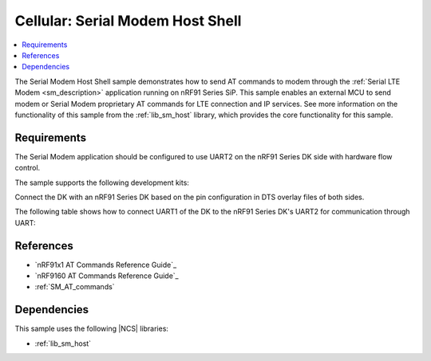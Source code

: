 .. _sm_shell_sample:

Cellular: Serial Modem Host Shell
#################################

.. contents::
   :local:
   :depth: 2

The Serial Modem Host Shell sample demonstrates how to send AT commands to modem through the :ref:`Serial LTE Modem <sm_description>` application running on nRF91 Series SiP.
This sample enables an external MCU to send modem or Serial Modem proprietary AT commands for LTE connection and IP services.
See more information on the functionality of this sample from the :ref:`lib_sm_host` library, which provides the core functionality for this sample.

Requirements
************

The Serial Modem application should be configured to use UART2 on the nRF91 Series DK side with hardware flow control.

The sample supports the following development kits:

.. table-from-sample-yaml::

Connect the DK with an nRF91 Series DK based on the pin configuration in DTS overlay files of both sides.

The following table shows how to connect UART1 of the DK to the nRF91 Series DK's UART2 for communication through UART:

.. tabs::

   .. group-tab:: nRF52840 DK

      .. list-table::
         :header-rows: 1

         * - nRF52840 DK
           - nRF91 Series DK
         * - UART TX P1.02
           - UART RX P0.11
         * - UART RX P1.01
           - UART TX P0.10
         * - UART CTS P1.07
           - UART RTS P0.12
         * - UART RTS P1.06
           - UART CTS P0.13
         * - GPIO OUT P0.11 (Button1)
           - GPIO IN P0.31
         * - GPIO IN P0.13 (LED1 optional)
           - GPIO OUT P0.30 (optional)
         * - GPIO GND
           - GPIO GND

      .. note::
         The GPIO output level on the nRF91 Series device side must be 3 V to work with the nRF52 Series DK.

         * For nRF91x1 DK, you can set the VDD voltage with the `Board Configurator app`_.
         * For nRF9160 DK, you can set the VDD voltage with the **VDD IO** switch (**SW9**).
           See the `VDD supply rail section in the nRF9160 DK User Guide`_ for more information related to nRF9160 DK.

   .. group-tab:: nRF5340 DK

      .. list-table::
         :header-rows: 1

         * - nRF5340 DK
           - nRF91 Series DK
         * - UART TX P1.04
           - UART RX P0.11
         * - UART RX P1.05
           - UART TX P0.10
         * - UART CTS P1.07
           - UART RTS P0.12
         * - UART RTS P1.06
           - UART CTS P0.13
         * - GPIO OUT P0.23 (Button1)
           - GPIO IN P0.31
         * - GPIO IN P0.28 (LED1 optional)
           - GPIO OUT P0.30 (optional)
         * - GPIO GND
           - GPIO GND

      .. note::
         The GPIO output level on the nRF91 Series device side must be 3 V to work with the nRF53 Series DK.

         * For nRF91x1 DK, you can set the VDD voltage with the `Board Configurator app`_.
         * For nRF9160 DK, you can set the VDD voltage with the **VDD IO** switch (**SW9**).
           See the `VDD supply rail section in the nRF9160 DK User Guide`_ for more information related to nRF9160 DK

   .. group-tab:: nRF7002 DK

      .. list-table::
         :header-rows: 1

         * - nRF7002 DK
           - nRF91 Series DK
         * - UART TX P1.04
           - UART RX P0.11
         * - UART RX P1.05
           - UART TX P0.10
         * - UART CTS P1.07
           - UART RTS P0.12
         * - UART RTS P1.06
           - UART CTS P0.13
         * - GPIO OUT P0.31
           - GPIO IN P0.31
         * - GPIO IN P0.30 (optional)
           - GPIO OUT P0.30 (optional)
         * - GPIO GND
           - GPIO GND

      .. note::
         The GPIO output level on the nRF91 Series device side must be 1.8 V to work with the nRF7002 DK.

         * For nRF91x1 DK, you can set the VDD voltage with the `Board Configurator app`_.
         * For nRF9160 DK, you can set the VDD voltage with the **VDD IO** switch (**SW9**).
           See the `VDD supply rail section in the nRF9160 DK User Guide`_ for more information related to nRF9160 DK.

References
**********

* `nRF91x1 AT Commands Reference Guide`_
* `nRF9160 AT Commands Reference Guide`_
* :ref:`SM_AT_commands`

Dependencies
************

This sample uses the following |NCS| libraries:

* :ref:`lib_sm_host`
